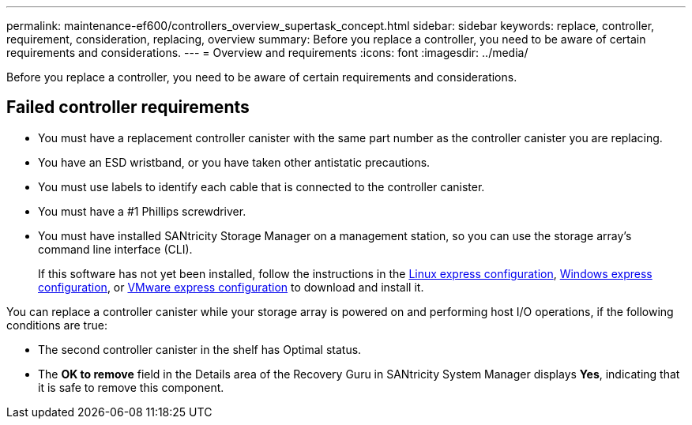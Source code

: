---
permalink: maintenance-ef600/controllers_overview_supertask_concept.html
sidebar: sidebar
keywords: replace, controller, requirement, consideration, replacing, overview
summary: Before you replace a controller, you need to be aware of certain requirements and considerations.
---
= Overview and requirements
:icons: font
:imagesdir: ../media/

[.lead]
Before you replace a controller, you need to be aware of certain requirements and considerations.

== Failed controller requirements

* You must have a replacement controller canister with the same part number as the controller canister you are replacing.
* You have an ESD wristband, or you have taken other antistatic precautions.
* You must use labels to identify each cable that is connected to the controller canister.
* You must have a #1 Phillips screwdriver.
* You must have installed SANtricity Storage Manager on a management station, so you can use the storage array's command line interface (CLI).
+
If this software has not yet been installed, follow the instructions in the link:../config-linux/index.html[Linux express configuration], link:../config-windows/index.html[Windows express configuration], or link:../config-vmware/index.html[VMware express configuration] to download and install it.

You can replace a controller canister while your storage array is powered on and performing host I/O operations, if the following conditions are true:

* The second controller canister in the shelf has Optimal status.
* The *OK to remove* field in the Details area of the Recovery Guru in SANtricity System Manager displays *Yes*, indicating that it is safe to remove this component.
